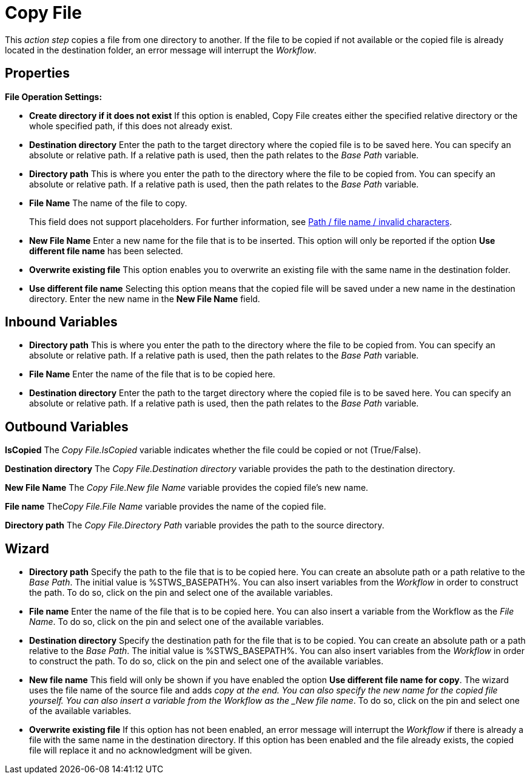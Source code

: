 = Copy File

This _action step_ copies a file from one directory to another. If the
file to be copied if not available or the copied file is already located
in the destination folder, an error message will interrupt the
_Workflow_.

== Properties

*File Operation Settings:*

* *Create directory if it does not exist* If this option is enabled,
Copy File creates either the specified relative directory or the
whole specified path, if this does not already exist.
* *Destination directory* Enter the path to the target directory where the copied file
is to be saved here. You can specify an absolute or relative path. If a
relative path is used, then the path relates to the _Base Path_
variable.
* *Directory path* This is
where you enter the path to the directory where the file to be copied
from. You can specify an absolute or relative path. If a relative path
is used, then the path relates to the _Base Path_ variable.
* *File Name* The name of the file to copy.
+
This field does not support placeholders. For further information, see xref:toolbox-file-operations.adoc#invalid-characters[Path / file name / invalid characters].
* *New File Name* Enter a new name for the file that is to be inserted.
This option will only be reported if the option *Use different file
name* has been selected.
* *Overwrite existing file* This option enables you to overwrite an
existing file with the same name in the destination folder.
* *Use different file name* Selecting this option means that the copied
file will be saved under a new name in the destination directory. Enter
the new name in the *New File Name* field.

// Other Properties that are the same in all action steps are described in
// the section on *Common Properties*. For reasons of
// clarity they are not shown here.

== Inbound Variables

* *Directory path* This is
where you enter the path to the directory where the file to be copied
from. You can specify an absolute or relative path. If a relative path
is used, then the path relates to the _Base Path_ variable.

* *File Name* Enter the name of the file that is to be copied here.

* *Destination directory* Enter the path to the target directory where the copied file
is to be saved here. You can specify an absolute or relative path. If a
relative path is used, then the path relates to the _Base Path_
variable.

== Outbound Variables

*IsCopied* The _Copy File.IsCopied_ variable indicates whether the file
could be copied or not (True/False).

*Destination directory* The _Copy File.Destination directory_ variable
provides the path to the destination directory.

*New File Name* The _Copy File.New file Name_ variable provides the
copied file’s new name.

*File name* The__Copy File.File Name__ variable provides the name of the
copied file.

*Directory path* The _Copy File.Directory Path_ variable provides the
path to the source directory.

== Wizard

////
More information about the environment variables (Insert Environment
Variable) and script variables (Insert Script Variable) used below can
be found under *Settings*.
////
* *Directory path* Specify the path to the file that is to be copied
here.
You can create an absolute path or a path relative to the _Base
Path_.
//using the image:media\image1.png[image,width=175,height=22] and image:media\image2.png[image,width=129,height=22] buttons.
The initial value is %STWS_BASEPATH%.
//Select an existing path using the image:media\image3.png[image,width=20,height=20] button.
You can also insert variables from the _Workflow_ in order to construct the path. To
do so, click on the pin and select one of the available variables.
* *File name* Enter the name of the file that is to be copied here. You
can also insert a variable from the Workflow as the _File Name_. To do
so, click on the pin and select one of the available variables.
* *Destination directory* Specify the destination path for the file that
is to be copied. You can create an absolute path or a path relative to
the _Base Path_.
//using the image:media\image1.png[image,width=175,height=22] and image:media\image2.png[image,width=129,height=22] buttons.
The initial value is %STWS_BASEPATH%.
//Select an existing path using the image:media\image3.png[image,width=20,height=20] button.
You can also insert variables from the _Workflow_ in order to construct the path. To
do so, click on the pin and select one of the available variables.
* *New file name* This field will only be shown if you have enabled the
option *Use different file name for copy*. The wizard uses the file name
of the source file and adds _copy at the end. You can also specify the
new name for the copied file yourself. You can also insert a variable
from the Workflow as the _New file name_. To do so, click on the pin and
select one of the available variables.
* *Overwrite existing file* If this option has not been enabled, an
error message will interrupt the _Workflow_ if there is already a file
with the same name in the destination directory. If this option has been
enabled and the file already exists, the copied file will replace it and
no acknowledgment will be given.
